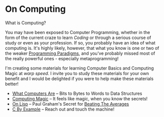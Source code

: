 * On Computing

What is Computing?

You may have been exposed to Computer Programming, whether in the form of the
current craze to learn /Coding/ or through a serious course of study or even as
your profession. If so, you probably have an idea of what computing is. It's
highly likely, however, that what you know is one or two of the weaker
[[https://www.info.ucl.ac.be/~pvr/paradigms.html][Programming Paradigms]], and you've probably missed most of the really powerful
ones - especially metaprogramming!

I'm creating some materials for learning Computer Basics and Computing Magic at
/warp speed/. I invite you to study these materials for your own benefit and I
would be delighted if you were to help make these materials better!

- [[https://gregdavidson.github.io/on-computing/what-computers-are/][What Computers Are]] -- Bits to Bytes to Words to Data Structures
- [[https://github.com/GregDavidson/computing-magic][Computing Magic]] -- It feels like magic, when you know the secrets!
- [[https://github.com/GregDavidson/on-lisp][On Lisp]] -- Paul Graham's Secret for [[http://www.paulgraham.com/avg.html][Beating The Averages]]
- [[https://github.com/GregDavidson/C-By-Example][C By Example]] -- Reach out and touch the machine!
